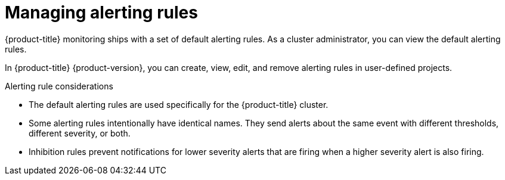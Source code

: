 // Module included in the following assemblies:
//
// * monitoring/managing-alerts.adoc

[id="managing-alerting-rules_{context}"]
= Managing alerting rules

[role="_abstract"]
{product-title} monitoring ships with a set of default alerting rules. As a cluster administrator, you can view the default alerting rules.

In {product-title} {product-version}, you can create, view, edit, and remove alerting rules in user-defined projects.

.Alerting rule considerations

* The default alerting rules are used specifically for the {product-title} cluster.

* Some alerting rules intentionally have identical names. They send alerts about the same event with different thresholds, different severity, or both.

* Inhibition rules prevent notifications for lower severity alerts that are firing when a higher severity alert is also firing.
